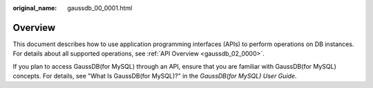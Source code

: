 :original_name: gaussdb_00_0001.html

.. _gaussdb_00_0001:

Overview
========

This document describes how to use application programming interfaces (APIs) to perform operations on DB instances. For details about all supported operations, see :ref:`API Overview <gaussdb_02_0000>`.

If you plan to access GaussDB(for MySQL) through an API, ensure that you are familiar with GaussDB(for MySQL) concepts. For details, see "What Is GaussDB(for MySQL)?" in the *GaussDB(for MySQL) User Guide*.
